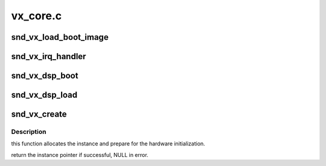 .. -*- coding: utf-8; mode: rst -*-

=========
vx_core.c
=========


.. _`snd_vx_load_boot_image`:

snd_vx_load_boot_image
======================

.. c:function:: int snd_vx_load_boot_image (struct vx_core *chip, const struct firmware *boot)

    boot up the xilinx interface

    :param struct vx_core \*chip:
        VX core instance

    :param const struct firmware \*boot:
        the boot record to load



.. _`snd_vx_irq_handler`:

snd_vx_irq_handler
==================

.. c:function:: irqreturn_t snd_vx_irq_handler (int irq, void *dev)

    interrupt handler

    :param int irq:
        irq number

    :param void \*dev:
        VX core instance



.. _`snd_vx_dsp_boot`:

snd_vx_dsp_boot
===============

.. c:function:: int snd_vx_dsp_boot (struct vx_core *chip, const struct firmware *boot)

    load the DSP boot

    :param struct vx_core \*chip:
        VX core instance

    :param const struct firmware \*boot:
        firmware data



.. _`snd_vx_dsp_load`:

snd_vx_dsp_load
===============

.. c:function:: int snd_vx_dsp_load (struct vx_core *chip, const struct firmware *dsp)

    load the DSP image

    :param struct vx_core \*chip:
        VX core instance

    :param const struct firmware \*dsp:
        firmware data



.. _`snd_vx_create`:

snd_vx_create
=============

.. c:function:: struct vx_core *snd_vx_create (struct snd_card *card, struct snd_vx_hardware *hw, struct snd_vx_ops *ops, int extra_size)

    constructor for struct vx_core

    :param struct snd_card \*card:
        card instance

    :param struct snd_vx_hardware \*hw:
        hardware specific record

    :param struct snd_vx_ops \*ops:
        VX ops pointer

    :param int extra_size:
        extra byte size to allocate appending to chip



.. _`snd_vx_create.description`:

Description
-----------

this function allocates the instance and prepare for the hardware
initialization.

return the instance pointer if successful, NULL in error.

